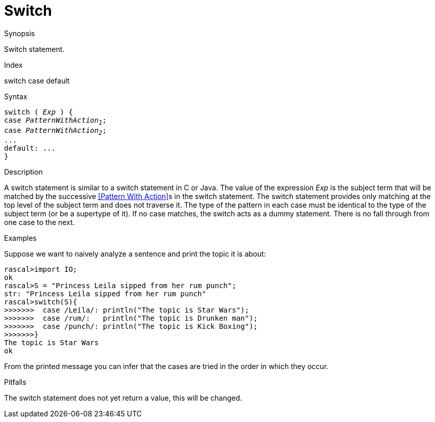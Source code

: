 
[[Statements-Switch]]
# Switch
:concept: Statements/Switch

.Synopsis
Switch statement.

.Index
switch case default

.Syntax
[source,rascal,subs="quotes"]
----
switch ( _Exp_ ) {
case _PatternWithAction~1~_;
case _PatternWithAction~2~_;
...
default: ...
}
----

.Types

.Function

.Description
A switch statement is similar to a switch statement in C or Java.
The value of the expression _Exp_ is the subject term that will be matched by the successive 
<<Pattern With Action>>s in the switch statement. The switch statement provides only matching at the top level of 
the subject term and does not traverse it. The type of the pattern in each case must be identical to the type of 
the subject term (or be a supertype of it). If no case matches, the switch acts as a dummy statement.
There is no fall through from one case to the next.

.Examples
Suppose we want to naively analyze a sentence and print the topic it is about:
[source,rascal-shell]
----
rascal>import IO;
ok
rascal>S = "Princess Leila sipped from her rum punch";
str: "Princess Leila sipped from her rum punch"
rascal>switch(S){
>>>>>>>  case /Leila/: println("The topic is Star Wars");
>>>>>>>  case /rum/:   println("The topic is Drunken man");
>>>>>>>  case /punch/: println("The topic is Kick Boxing");
>>>>>>>}
The topic is Star Wars
ok
----
From the printed message you can infer that the cases are tried in the order in which they occur.

.Benefits

.Pitfalls
The switch statement does not yet return a value, this will be changed.


:leveloffset: +1

:leveloffset: -1